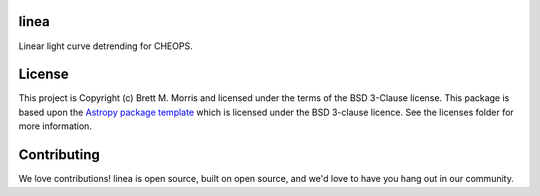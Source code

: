 linea
-----

.. image:: https://travis-ci.com/bmorris3/linea.svg?token=tGqUSajNhVAPSfPqaERE&branch=master
    :target: https://travis-ci.com/bmorris3/linea
    :alt: Testing status

.. image:: https://readthedocs.org/projects/linea/badge/?version=latest
    :target: https://linea.readthedocs.io/en/latest/?badge=latest
    :alt: Documentation Status

.. image:: http://img.shields.io/badge/powered%20by-AstroPy-orange.svg?style=flat
    :target: http://www.astropy.org
    :alt: Powered by Astropy Badge

Linear light curve detrending for CHEOPS.

License
-------

This project is Copyright (c) Brett M. Morris and licensed under
the terms of the BSD 3-Clause license. This package is based upon
the `Astropy package template <https://github.com/astropy/package-template>`_
which is licensed under the BSD 3-clause licence. See the licenses folder for
more information.


Contributing
------------

We love contributions! linea is open source,
built on open source, and we'd love to have you hang out in our community.
